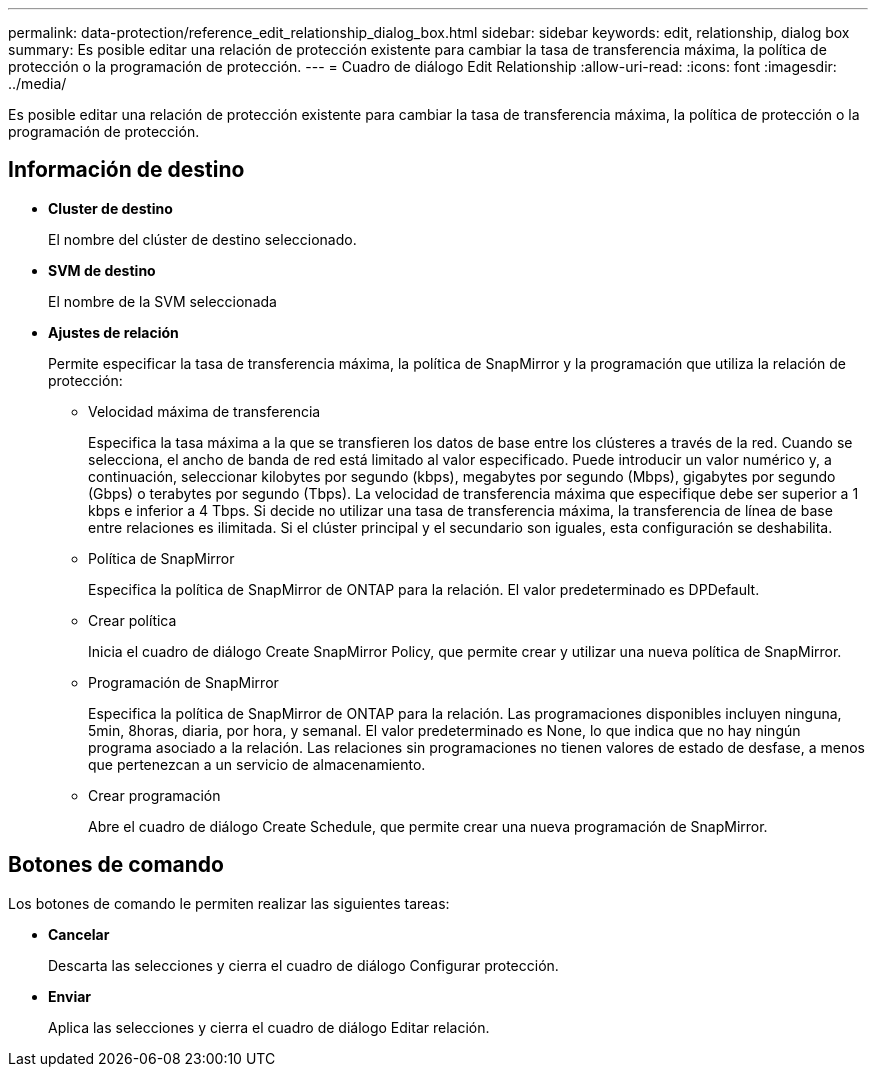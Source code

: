 ---
permalink: data-protection/reference_edit_relationship_dialog_box.html 
sidebar: sidebar 
keywords: edit, relationship, dialog box 
summary: Es posible editar una relación de protección existente para cambiar la tasa de transferencia máxima, la política de protección o la programación de protección. 
---
= Cuadro de diálogo Edit Relationship
:allow-uri-read: 
:icons: font
:imagesdir: ../media/


[role="lead"]
Es posible editar una relación de protección existente para cambiar la tasa de transferencia máxima, la política de protección o la programación de protección.



== Información de destino

* *Cluster de destino*
+
El nombre del clúster de destino seleccionado.

* *SVM de destino*
+
El nombre de la SVM seleccionada

* *Ajustes de relación*
+
Permite especificar la tasa de transferencia máxima, la política de SnapMirror y la programación que utiliza la relación de protección:

+
** Velocidad máxima de transferencia
+
Especifica la tasa máxima a la que se transfieren los datos de base entre los clústeres a través de la red. Cuando se selecciona, el ancho de banda de red está limitado al valor especificado. Puede introducir un valor numérico y, a continuación, seleccionar kilobytes por segundo (kbps), megabytes por segundo (Mbps), gigabytes por segundo (Gbps) o terabytes por segundo (Tbps). La velocidad de transferencia máxima que especifique debe ser superior a 1 kbps e inferior a 4 Tbps. Si decide no utilizar una tasa de transferencia máxima, la transferencia de línea de base entre relaciones es ilimitada. Si el clúster principal y el secundario son iguales, esta configuración se deshabilita.

** Política de SnapMirror
+
Especifica la política de SnapMirror de ONTAP para la relación. El valor predeterminado es DPDefault.

** Crear política
+
Inicia el cuadro de diálogo Create SnapMirror Policy, que permite crear y utilizar una nueva política de SnapMirror.

** Programación de SnapMirror
+
Especifica la política de SnapMirror de ONTAP para la relación. Las programaciones disponibles incluyen ninguna, 5min, 8horas, diaria, por hora, y semanal. El valor predeterminado es None, lo que indica que no hay ningún programa asociado a la relación. Las relaciones sin programaciones no tienen valores de estado de desfase, a menos que pertenezcan a un servicio de almacenamiento.

** Crear programación
+
Abre el cuadro de diálogo Create Schedule, que permite crear una nueva programación de SnapMirror.







== Botones de comando

Los botones de comando le permiten realizar las siguientes tareas:

* *Cancelar*
+
Descarta las selecciones y cierra el cuadro de diálogo Configurar protección.

* *Enviar*
+
Aplica las selecciones y cierra el cuadro de diálogo Editar relación.


